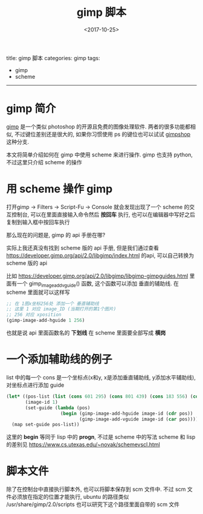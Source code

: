 #+TITLE: gimp 脚本
#+DATE: <2017-10-25>
#+TAGS: gimp, scheme
#+LAYOUT: post
#+CATEGORIES: gimp

title: gimp 脚本
categories: gimp
tags:
- gimp
- scheme
-----

* gimp 简介
[[https://www.gimp.org/][gimp]] 是一个类似 photoshop 的开源且免费的图像处理软件.
两者的很多功能都相似, 不过键位差别还是很大的, 如果你习惯使用 ps 的键位也可以试试 [[https://www.gimpshop.com/][gimpshop]] 这种分支.

本文将简单介绍如何在 gimp 中使用 scheme 来进行操作.
gimp 也支持 python, 不过这里只介绍 scheme 的操作
* 用 scheme 操作 gimp
打开gimp -> Filters -> Script-Fu -> Console
就会发现出现了一个 scheme 的交互控制台, 可以在里面直接输入命令然后 *按回车* 执行, 也可以在编辑器中写好之后复制到输入框中按回车执行

那么现在的问题是, gimp 的 api 手册在哪?

实际上我还真没有找到 scheme 版的 api 手册, 但是我们通过查看 [[https://developer.gimp.org/api/2.0/libgimp/index.html]] 的api, 可以自己转换为 scheme 版的 api

比如 https://developer.gimp.org/api/2.0/libgimp/libgimp-gimpguides.html 里面有一个 gimp_image_add_vguide() 函数, 这个函数可以添加 垂直的辅助线.
在 scheme 里面就可以这样写
#+BEGIN_SRC scheme
  ;; 在 1图x坐标256处 添加一个 垂直辅助线
  ;; 这里 1 对应 image_ID (当期打开的第1个图片)
  ;; 256 对应 xposition
  (gimp-image-add-hguide 1 256)
#+END_SRC
也就是说 api 里面函数名的 *下划线* 在 scheme 里面要全部写成 *横岗*
* 一个添加辅助线的例子
list 中的每一个 cons 是一个坐标点(x和y, x是添加垂直辅助线, y添加水平辅助线), 对坐标点进行添加 guide
#+BEGIN_SRC scheme
  (let* ((pos-list (list (cons 601 295) (cons 801 439) (cons 183 556) (cons 383 700)))
         (image-id 1)
         (set-guide (lambda (pos)
                      (begin (gimp-image-add-hguide image-id (cdr pos))
                             (gimp-image-add-vguide image-id (car pos))))))
    (map set-guide pos-list))
#+END_SRC

这里的 *begin* 等同于 lisp 中的 *progn*, 不过是 scheme 中的写法
scheme 和 lisp 的差别见 [[https://www.cs.utexas.edu/~novak/schemevscl.html]]
* 脚本文件
除了在控制台中直接执行脚本外, 也可以将脚本保存到 scm 文件中.
不过 scm 文件必须放在指定的位置才能执行,
ubuntu 的路径类似 /usr/share/gimp/2.0/scripts
也可以研究下这个路径里面自带的 scm 文件
